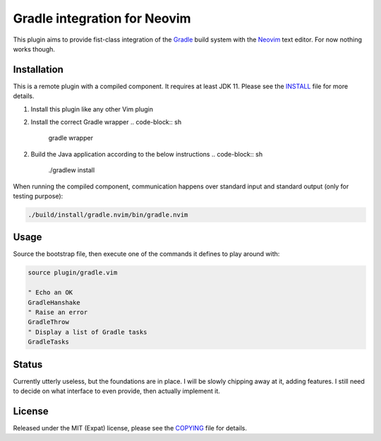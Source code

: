 .. default-role:: code

###############################
 Gradle integration for Neovim
###############################

This plugin aims to provide fist-class integration of the `Gradle`_ build
system with the `Neovim`_ text editor. For now nothing works though.

Installation
############

This is a remote plugin with a compiled component. It requires at least JDK 11.
Please see the INSTALL_ file for more details.

1) Install this plugin like any other Vim plugin
2) Install the correct Gradle wrapper
   .. code-block:: sh
      gradle wrapper
2) Build the Java application according to the below instructions
   .. code-block:: sh
      ./gradlew install

When running the compiled component, communication happens over standard input
and standard output (only for testing purpose):

.. code-block:: sh

   ./build/install/gradle.nvim/bin/gradle.nvim


Usage
#####

Source the bootstrap file, then execute one of the commands it defines to play
around with:

.. code-block:: vim

   source plugin/gradle.vim

   " Echo an OK
   GradleHanshake
   " Raise an error
   GradleThrow
   " Display a list of Gradle tasks
   GradleTasks


Status
######

Currently utterly useless, but the foundations are in place. I will be slowly
chipping away at it, adding features. I still need to decide on what interface
to even provide, then actually implement it.


License
#######

Released under the MIT (Expat) license, please see the `COPYING`_ file for
details.


.. ----------------------------------------------------------------------------
.. _Gradle: https://gradle.org/
.. _Neovim: https://neovim.io/
.. _INSTALL: INSTALL.rst
.. _COPYING: COPYING.txt
